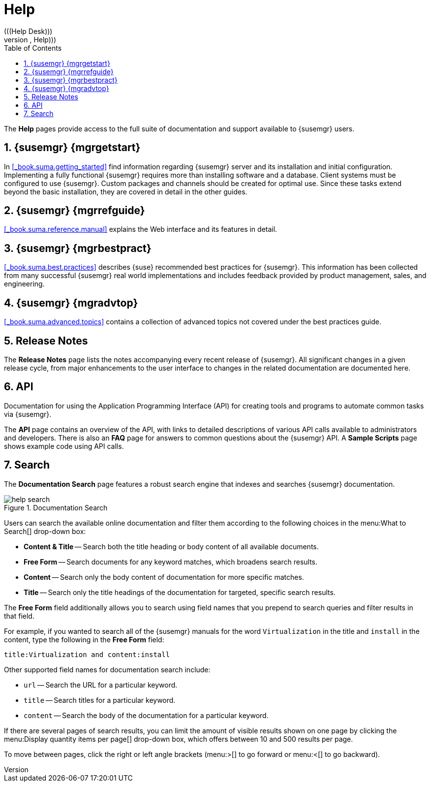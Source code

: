 [[_s1_sm_help]]
= Help
:doctype: book
:sectnums:
:toc: left
:icons: font
:experimental:
:sourcedir: .
(((Help Desk)))
(((WebLogic,Help)))


The menu:Help[]
 pages provide access to the full suite of documentation and support available to {susemgr} users. 

[[_s2_sm_your_rhn_help_sat]]
== {susemgr} {mgrgetstart}


In <<_book.suma.getting_started>>
 find information regarding    {susemgr} server and its installation and initial configuration.
Implementing a fully functional {susemgr} requires more than installing software and a database.
Client systems must be configured to use {susemgr}. Custom packages and channels should be created for optimal use.
Since these tasks extend beyond the basic installation, they are covered in detail in the other guides. 

[[_s2_sm_your_rhn_help_rg]]
== {susemgr} {mgrrefguide}

<<_book.suma.reference.manual>>
 explains the Web interface and its features in detail. 

[[_s2_sm_your_rhn_help_bp]]
== {susemgr} {mgrbestpract}

<<_book.suma.best.practices>>
 describes {suse} recommended best practices for {susemgr}. This information has been collected from many successful {susemgr} real world implementations and includes feedback provided by product management, sales, and engineering. 

[[_s2_sm_your_rhn_help_at]]
== {susemgr} {mgradvtop}

<<_book.suma.advanced.topics>>
 contains a collection of advanced topics not covered under the best practices guide. 

[[_s2_sm_your_rhn_help_rn]]
== Release Notes


The menu:Release Notes[]
 page lists the notes accompanying every recent release of {susemgr}. All significant changes in a given release cycle, from major enhancements to the user interface to changes in the related documentation are documented here. 

[[_s2_sm_your_rhn_help_api]]
== API


Documentation for using the Application Programming Interface (API) for creating tools and programs to automate common tasks via {susemgr}. 

The menu:API[]
 page contains an overview of the API, with links to detailed descriptions of various API calls available to administrators and developers.
There is also an menu:FAQ[]
 page for answers to common questions about the {susemgr} API.
A menu:Sample Scripts[]
 page shows example code using API calls. 

[[_s2_sm_your_rhn_help_docsearch]]
== Search


The menu:Documentation Search[]
 page features a robust search engine that indexes and searches {susemgr} documentation. 

.Documentation Search
image::help_search.png[]


Users can search the available online documentation and filter them according to the following choices in the menu:What to
   Search[]
 drop-down box: 

* menu:Content {amp} Title[] -- Search both the title heading or body content of all available documents. 
* menu:Free Form[] -- Search documents for any keyword matches, which broadens search results. 
* menu:Content[] -- Search only the body content of documentation for more specific matches. 
* menu:Title[] -- Search only the title headings of the documentation for targeted, specific search results. 


The menu:Free Form[]
 field additionally allows you to search using field names that you prepend to search queries and filter results in that field. 

For example, if you wanted to search all of the {susemgr} manuals for the word `Virtualization` in the title and `install` in the content, type the following in the menu:Free Form[]
 field: 

----
title:Virtualization and content:install
----


Other supported field names for documentation search include: 

* `url` -- Search the URL for a particular keyword. 
* `title` -- Search titles for a particular keyword. 
* `content` -- Search the body of the documentation for a particular keyword. 


If there are several pages of search results, you can limit the amount of visible results shown on one page by clicking the menu:Display
   quantity items per page[]
 drop-down box, which offers between 10 and 500 results per page. 

To move between pages, click the right or left angle brackets (menu:{gt}[]
 to go forward or menu:{lt}[]
 to go backward). 

ifdef::backend-docbook[]
[index]
== Index
// Generated automatically by the DocBook toolchain.
endif::backend-docbook[]